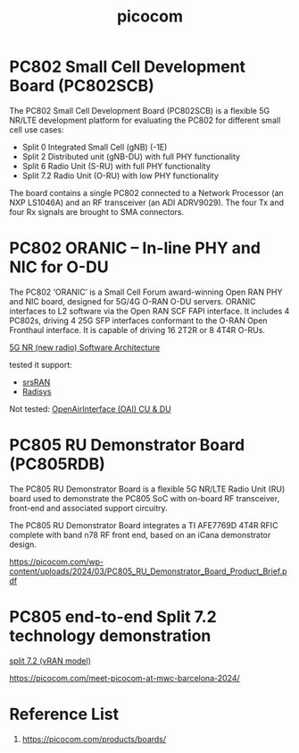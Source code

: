 :PROPERTIES:
:ID:       223f2b78-8473-4823-ae9b-b2f4897bf908
:END:
#+title: picocom

* PC802 Small Cell Development Board (PC802SCB)
:PROPERTIES:
:ID:       c2ced192-be04-4a10-8275-8139497cae1f
:END:
The PC802 Small Cell Development Board (PC802SCB) is a flexible 5G NR/LTE development platform for evaluating the PC802 for different small cell use cases:

+ Split 0 Integrated Small Cell (gNB) (-1E)
+ Split 2 Distributed unit (gNB-DU) with full PHY functionality
+ Split 6 Radio Unit (S-RU) with full PHY functionality
+ Split 7.2 Radio Unit (O-RU) with low PHY functionality
  
The board contains a single PC802 connected to a Network Processor (an NXP LS1046A) and an RF transceiver (an ADI ADRV9029). The four Tx and four Rx signals are brought to SMA connectors.

* PC802 ORANIC – In-line PHY and NIC for O-DU
:PROPERTIES:
:ID:       1910d94e-002a-46dc-a264-f3e38598d0cf
:END:
The PC802 ‘ORANIC’ is a Small Cell Forum award-winning Open RAN PHY and NIC board, designed for 5G/4G O-RAN O-DU servers. ORANIC interfaces to L2 software via the Open RAN SCF FAPI interface. It includes 4 PC802s, driving 4 25G SFP interfaces conformant to the O-RAN Open Fronthaul interface. It is capable of driving 16 2T2R or 8 4T4R O-RUs.

[[id:855840e5-07ec-455f-a0c5-f68e1159849f][5G NR (new radio) Software Architecture]]

tested it support:
+ [[id:e61a48d9-bb5e-44c3-820b-6542ae2f04d4][srsRAN]]
+ [[id:db8d0306-f92c-41fd-8c18-3211823ee3cb][Radisys]] 

Not tested:
[[id:1cca2ec1-111d-487a-a9d5-249aeb4d5b60][OpenAirInterface (OAI) CU & DU]]

* PC805 RU Demonstrator Board (PC805RDB)
:PROPERTIES:
:ID:       3faf6a60-9e61-49c6-8122-96f97f634cb2
:END:
The PC805 RU Demonstrator Board is a flexible 5G NR/LTE Radio Unit (RU) board used to demonstrate the PC805 SoC with on-board RF transceiver, front-end and associated support circuitry.

The PC805 RU Demonstrator Board integrates a TI AFE7769D 4T4R RFIC complete with band n78 RF front end, based on an iCana demonstrator design.

https://picocom.com/wp-content/uploads/2024/03/PC805_RU_Demonstrator_Board_Product_Brief.pdf

* PC805 end-to-end Split 7.2 technology demonstration
:PROPERTIES:
:ID:       abbb5ac5-5cca-40e7-88b4-0d6051fb4eb3
:END:

[[id:08a019a8-3b4c-4c8c-963c-19d9f4f8ecbc][split 7.2 (vRAN model)]]

https://picocom.com/meet-picocom-at-mwc-barcelona-2024/

* Reference List
1. https://picocom.com/products/boards/
